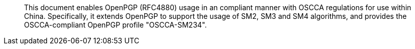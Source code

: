 [abstract]
This document enables OpenPGP (RFC4880) usage in an compliant manner
with OSCCA regulations for use within China.  
Specifically, it extends OpenPGP to support the usage of SM2,
SM3 and SM4 algorithms, and provides the OSCCA-compliant OpenPGP
profile "OSCCA-SM234".

